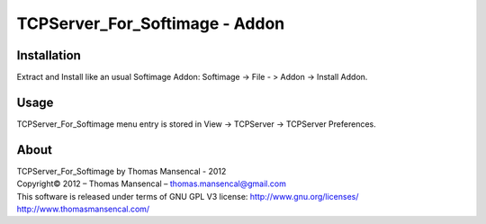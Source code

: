 TCPServer_For_Softimage - Addon
===============================

Installation
------------

Extract and Install like an usual Softimage Addon: Softimage -> File - > Addon -> Install Addon.

Usage
-----

TCPServer_For_Softimage menu entry is stored in View -> TCPServer -> TCPServer Preferences.

About
-----

| TCPServer_For_Softimage by Thomas Mansencal - 2012
| Copyright© 2012 – Thomas Mansencal – `thomas.mansencal@gmail.com <mailto:thomas.mansencal@gmail.com>`_
| This software is released under terms of GNU GPL V3 license: http://www.gnu.org/licenses/
| `http://www.thomasmansencal.com/ <http://www.thomasmansencal.com/>`_